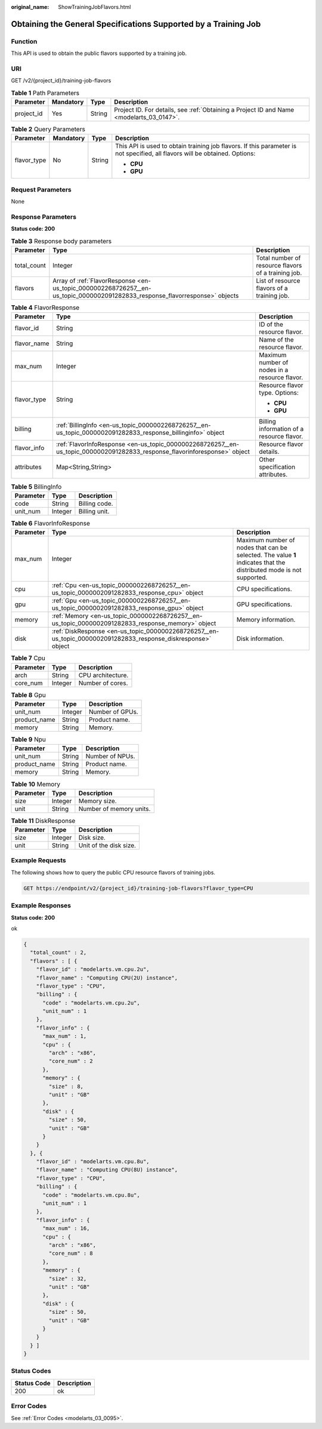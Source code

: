 :original_name: ShowTrainingJobFlavors.html

.. _ShowTrainingJobFlavors:

Obtaining the General Specifications Supported by a Training Job
================================================================

Function
--------

This API is used to obtain the public flavors supported by a training job.

URI
---

GET /v2/{project_id}/training-job-flavors

.. table:: **Table 1** Path Parameters

   +------------+-----------+--------+------------------------------------------------------------------------------------------+
   | Parameter  | Mandatory | Type   | Description                                                                              |
   +============+===========+========+==========================================================================================+
   | project_id | Yes       | String | Project ID. For details, see :ref:`Obtaining a Project ID and Name <modelarts_03_0147>`. |
   +------------+-----------+--------+------------------------------------------------------------------------------------------+

.. table:: **Table 2** Query Parameters

   +-----------------+-----------------+-----------------+-----------------------------------------------------------------------------------------------------------------------------+
   | Parameter       | Mandatory       | Type            | Description                                                                                                                 |
   +=================+=================+=================+=============================================================================================================================+
   | flavor_type     | No              | String          | This API is used to obtain training job flavors. If this parameter is not specified, all flavors will be obtained. Options: |
   |                 |                 |                 |                                                                                                                             |
   |                 |                 |                 | -  **CPU**                                                                                                                  |
   |                 |                 |                 |                                                                                                                             |
   |                 |                 |                 | -  **GPU**                                                                                                                  |
   +-----------------+-----------------+-----------------+-----------------------------------------------------------------------------------------------------------------------------+

Request Parameters
------------------

None

Response Parameters
-------------------

**Status code: 200**

.. table:: **Table 3** Response body parameters

   +-------------+-----------------------------------------------------------------------------------------------------------------------------+-----------------------------------------------------+
   | Parameter   | Type                                                                                                                        | Description                                         |
   +=============+=============================================================================================================================+=====================================================+
   | total_count | Integer                                                                                                                     | Total number of resource flavors of a training job. |
   +-------------+-----------------------------------------------------------------------------------------------------------------------------+-----------------------------------------------------+
   | flavors     | Array of :ref:`FlavorResponse <en-us_topic_0000002268726257__en-us_topic_0000002091282833_response_flavorresponse>` objects | List of resource flavors of a training job.         |
   +-------------+-----------------------------------------------------------------------------------------------------------------------------+-----------------------------------------------------+

.. _en-us_topic_0000002268726257__en-us_topic_0000002091282833_response_flavorresponse:

.. table:: **Table 4** FlavorResponse

   +-----------------------+---------------------------------------------------------------------------------------------------------------------------+-----------------------------------------------+
   | Parameter             | Type                                                                                                                      | Description                                   |
   +=======================+===========================================================================================================================+===============================================+
   | flavor_id             | String                                                                                                                    | ID of the resource flavor.                    |
   +-----------------------+---------------------------------------------------------------------------------------------------------------------------+-----------------------------------------------+
   | flavor_name           | String                                                                                                                    | Name of the resource flavor.                  |
   +-----------------------+---------------------------------------------------------------------------------------------------------------------------+-----------------------------------------------+
   | max_num               | Integer                                                                                                                   | Maximum number of nodes in a resource flavor. |
   +-----------------------+---------------------------------------------------------------------------------------------------------------------------+-----------------------------------------------+
   | flavor_type           | String                                                                                                                    | Resource flavor type. Options:                |
   |                       |                                                                                                                           |                                               |
   |                       |                                                                                                                           | -  **CPU**                                    |
   |                       |                                                                                                                           |                                               |
   |                       |                                                                                                                           | -  **GPU**                                    |
   +-----------------------+---------------------------------------------------------------------------------------------------------------------------+-----------------------------------------------+
   | billing               | :ref:`BillingInfo <en-us_topic_0000002268726257__en-us_topic_0000002091282833_response_billinginfo>` object               | Billing information of a resource flavor.     |
   +-----------------------+---------------------------------------------------------------------------------------------------------------------------+-----------------------------------------------+
   | flavor_info           | :ref:`FlavorInfoResponse <en-us_topic_0000002268726257__en-us_topic_0000002091282833_response_flavorinforesponse>` object | Resource flavor details.                      |
   +-----------------------+---------------------------------------------------------------------------------------------------------------------------+-----------------------------------------------+
   | attributes            | Map<String,String>                                                                                                        | Other specification attributes.               |
   +-----------------------+---------------------------------------------------------------------------------------------------------------------------+-----------------------------------------------+

.. _en-us_topic_0000002268726257__en-us_topic_0000002091282833_response_billinginfo:

.. table:: **Table 5** BillingInfo

   ========= ======= =============
   Parameter Type    Description
   ========= ======= =============
   code      String  Billing code.
   unit_num  Integer Billing unit.
   ========= ======= =============

.. _en-us_topic_0000002268726257__en-us_topic_0000002091282833_response_flavorinforesponse:

.. table:: **Table 6** FlavorInfoResponse

   +-----------+---------------------------------------------------------------------------------------------------------------+---------------------------------------------------------------------------------------------------------------------+
   | Parameter | Type                                                                                                          | Description                                                                                                         |
   +===========+===============================================================================================================+=====================================================================================================================+
   | max_num   | Integer                                                                                                       | Maximum number of nodes that can be selected. The value **1** indicates that the distributed mode is not supported. |
   +-----------+---------------------------------------------------------------------------------------------------------------+---------------------------------------------------------------------------------------------------------------------+
   | cpu       | :ref:`Cpu <en-us_topic_0000002268726257__en-us_topic_0000002091282833_response_cpu>` object                   | CPU specifications.                                                                                                 |
   +-----------+---------------------------------------------------------------------------------------------------------------+---------------------------------------------------------------------------------------------------------------------+
   | gpu       | :ref:`Gpu <en-us_topic_0000002268726257__en-us_topic_0000002091282833_response_gpu>` object                   | GPU specifications.                                                                                                 |
   +-----------+---------------------------------------------------------------------------------------------------------------+---------------------------------------------------------------------------------------------------------------------+
   | memory    | :ref:`Memory <en-us_topic_0000002268726257__en-us_topic_0000002091282833_response_memory>` object             | Memory information.                                                                                                 |
   +-----------+---------------------------------------------------------------------------------------------------------------+---------------------------------------------------------------------------------------------------------------------+
   | disk      | :ref:`DiskResponse <en-us_topic_0000002268726257__en-us_topic_0000002091282833_response_diskresponse>` object | Disk information.                                                                                                   |
   +-----------+---------------------------------------------------------------------------------------------------------------+---------------------------------------------------------------------------------------------------------------------+

.. _en-us_topic_0000002268726257__en-us_topic_0000002091282833_response_cpu:

.. table:: **Table 7** Cpu

   ========= ======= =================
   Parameter Type    Description
   ========= ======= =================
   arch      String  CPU architecture.
   core_num  Integer Number of cores.
   ========= ======= =================

.. _en-us_topic_0000002268726257__en-us_topic_0000002091282833_response_gpu:

.. table:: **Table 8** Gpu

   ============ ======= ===============
   Parameter    Type    Description
   ============ ======= ===============
   unit_num     Integer Number of GPUs.
   product_name String  Product name.
   memory       String  Memory.
   ============ ======= ===============

.. table:: **Table 9** Npu

   ============ ====== ===============
   Parameter    Type   Description
   ============ ====== ===============
   unit_num     String Number of NPUs.
   product_name String Product name.
   memory       String Memory.
   ============ ====== ===============

.. _en-us_topic_0000002268726257__en-us_topic_0000002091282833_response_memory:

.. table:: **Table 10** Memory

   ========= ======= =======================
   Parameter Type    Description
   ========= ======= =======================
   size      Integer Memory size.
   unit      String  Number of memory units.
   ========= ======= =======================

.. _en-us_topic_0000002268726257__en-us_topic_0000002091282833_response_diskresponse:

.. table:: **Table 11** DiskResponse

   ========= ======= ======================
   Parameter Type    Description
   ========= ======= ======================
   size      Integer Disk size.
   unit      String  Unit of the disk size.
   ========= ======= ======================

Example Requests
----------------

The following shows how to query the public CPU resource flavors of training jobs.

.. code-block:: text

   GET https://endpoint/v2/{project_id}/training-job-flavors?flavor_type=CPU

Example Responses
-----------------

**Status code: 200**

ok

.. code-block::

   {
     "total_count" : 2,
     "flavors" : [ {
       "flavor_id" : "modelarts.vm.cpu.2u",
       "flavor_name" : "Computing CPU(2U) instance",
       "flavor_type" : "CPU",
       "billing" : {
         "code" : "modelarts.vm.cpu.2u",
         "unit_num" : 1
       },
       "flavor_info" : {
         "max_num" : 1,
         "cpu" : {
           "arch" : "x86",
           "core_num" : 2
         },
         "memory" : {
           "size" : 8,
           "unit" : "GB"
         },
         "disk" : {
           "size" : 50,
           "unit" : "GB"
         }
       }
     }, {
       "flavor_id" : "modelarts.vm.cpu.8u",
       "flavor_name" : "Computing CPU(8U) instance",
       "flavor_type" : "CPU",
       "billing" : {
         "code" : "modelarts.vm.cpu.8u",
         "unit_num" : 1
       },
       "flavor_info" : {
         "max_num" : 16,
         "cpu" : {
           "arch" : "x86",
           "core_num" : 8
         },
         "memory" : {
           "size" : 32,
           "unit" : "GB"
         },
         "disk" : {
           "size" : 50,
           "unit" : "GB"
         }
       }
     } ]
   }

Status Codes
------------

=========== ===========
Status Code Description
=========== ===========
200         ok
=========== ===========

Error Codes
-----------

See :ref:`Error Codes <modelarts_03_0095>`.
